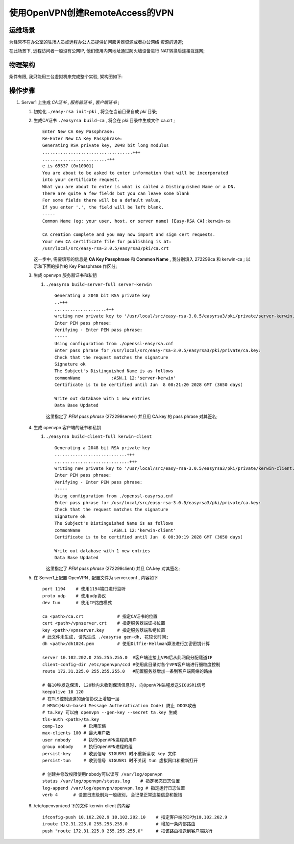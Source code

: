 ======================================================================
使用OpenVPN创建RemoteAccess的VPN
======================================================================

运维场景
------------------------------------------------------------

为经常不在办公室的驻场人员或远程办公人员提供访问服务器资源或者办公网络
资源的通道;

在此场景下, 远程访问者一般没有公网IP, 他们使用内网地址通过防火墙设备进行
NAT转换后连接互连网;

物理架构
------------------------------------------------------------

条件有限, 我只能用三台虚拟机来完成整个实验, 架构图如下:

.. image:: RemoteAccessVPN.svg

操作步骤
------------------------------------------------------------

.. tips::
   最新版本的 openvpn , 已经将 easy-rsa 单独做成一个项目了, 所以如果要使用
   脚本辅助生成和管理证书, 那么要再单独下载, 下载地址直接在 github 中搜索
   相关项目;

#. Server1 上生成 *CA证书* , *服务器证书* , *客户端证书* ;

   #. 初始化 ``./easy-rsa init-pki`` , 将会在当前目录自成 *pki* 目录;

   #. 生成CA证书 ``./easyrsa build-ca`` , 将会在 pki 目录中生成文件 ca.crt ; ::

	Enter New CA Key Passphrase: 
	Re-Enter New CA Key Passphrase: 
	Generating RSA private key, 2048 bit long modulus
	...................................+++
	.........................+++
	e is 65537 (0x10001)
	You are about to be asked to enter information that will be incorporated
	into your certificate request.
	What you are about to enter is what is called a Distinguished Name or a DN.
	There are quite a few fields but you can leave some blank
	For some fields there will be a default value,
	If you enter '.', the field will be left blank.
	-----
	Common Name (eg: your user, host, or server name) [Easy-RSA CA]:kerwin-ca
	
	CA creation complete and you may now import and sign cert requests.
	Your new CA certificate file for publishing is at:
	/usr/local/src/easy-rsa-3.0.5/easyrsa3/pki/ca.crt

      这一步中, 需要填写的信息是 **CA Key Passphrase** 和 **Common Name** ,
      我分别填入 272299ca 和 kerwin-ca ; 以示和下面的操作的 Key Passphrase 作区分;


   #. 生成 openvpn 服务器证书和私钥

      #. ``./easyrsa build-server-full server-kerwin`` ::

	   Generating a 2048 bit RSA private key
	   ..+++
	   ....................+++
	   writing new private key to '/usr/local/src/easy-rsa-3.0.5/easyrsa3/pki/private/server-kerwin.key.cC8yx0sutT'
	   Enter PEM pass phrase:
	   Verifying - Enter PEM pass phrase:
	   -----
	   Using configuration from ./openssl-easyrsa.cnf
	   Enter pass phrase for /usr/local/src/easy-rsa-3.0.5/easyrsa3/pki/private/ca.key:
	   Check that the request matches the signature
	   Signature ok
	   The Subject's Distinguished Name is as follows
	   commonName            :ASN.1 12:'server-kerwin'
	   Certificate is to be certified until Jun  8 08:21:20 2028 GMT (3650 days)
	   
	   Write out database with 1 new entries
	   Data Base Updated

        这里指定了 *PEM pass phrase* (272299server) 并且用 CA.key 的 pass phrase 对其签名;

   #. 生成 openvpn 客户端的证书和私钥

      #. ``./easyrsa build-client-full kerwin-client`` ::

	   Generating a 2048 bit RSA private key
	   ............................+++
	   .............................+++
	   writing new private key to '/usr/local/src/easy-rsa-3.0.5/easyrsa3/pki/private/kerwin-client.key.MMTgE5fS0Q'
	   Enter PEM pass phrase:
	   Verifying - Enter PEM pass phrase:
	   -----
	   Using configuration from ./openssl-easyrsa.cnf
	   Enter pass phrase for /usr/local/src/easy-rsa-3.0.5/easyrsa3/pki/private/ca.key:
	   Check that the request matches the signature
	   Signature ok
	   The Subject's Distinguished Name is as follows
	   commonName            :ASN.1 12:'kerwin-client'
	   Certificate is to be certified until Jun  8 08:30:19 2028 GMT (3650 days)
	   
	   Write out database with 1 new entries
	   Data Base Updated

	 这里指定了 *PEM pass phrase* (272299client) 并且 CA.key 对其签名;

   #. 在 Server1上配置 OpenVPN , 配置文件为 server.conf , 内容如下 ::

	port 1194    # 使用1194端口进行监听
	proto udp    # 使用udp协议
	dev tun      # 使用IP路由模式

	ca <path>/ca.crt             # 指定CA证书的位置
	cert <path>/vpnserver.crt    # 指定服务器端证书位置
	key <path>/vpnserver.key     # 指定服务器端私钥位置
	# 此文件未生成, 请先生成 ./easyrsa gen-dh, 花较长时间;
	dh <path>/dh1024.pem         # 使用Diffie-Hellman算法进行加密密钥计算

	server 10.102.202.0 255.255.255.0  #客户端连接上VPN后从此网段分配隧道IP
	client-config-dir /etc/openvpn/ccd #使用此目录对各个VPN客户端进行细粒度控制
	route 172.31.225.0 255.255.255.0   #配置服务器增加一条到客户端网络的路由

        # 每10秒发送保活, 120秒内未收到保活信息时, 向OpenVPN进程发送SIGUSR1信号
	keepalive 10 120
	# 在TLS控制通道的通信协议上增加一层
	# HMAC(Hash-based Message Autheratication Code) 防止 DDOS攻击
	# ta.key 可以由 openvpn --gen-key --secret ta.key 生成
	tls-auth <path>/ta.key 
	comp-lzo        # 启用压缩
	max-clients 100 # 最大用户数
	user nobody     # 执行OpenVPN进程的用户
	group nobody    # 执行OpenVPN进程的组
	persist-key     # 收到信号 SIGUSR1 时不重新读取 key 文件
	persist-tun     # 收到信号 SIGUSR1 时不关闭 tun 虚拟网口和重新打开

	# 创建并修改权限使用nobody可以读写 /var/log/openvpn
	status /var/log/openvpn/status.log    # 指定状态日志位置
	log-append /var/log/openvpn/openvpn.log # 指定运行日志位置
	verb 4      # 设置日志级别为一般级别, 会记录正常连接信息和报错

   #. /etc/openvpn/ccd 下的文件 kerwin-client 的内容 ::

	ifconfig-push 10.102.202.9 10.102.202.10    # 指定客户端的IP为10.102.202.9
        iroute 172.31.225.0 255.255.255.0           # 增加一条内部路由
        push "route 172.31.225.0 255.255.255.0"     # 把该路由推送到客户端执行
